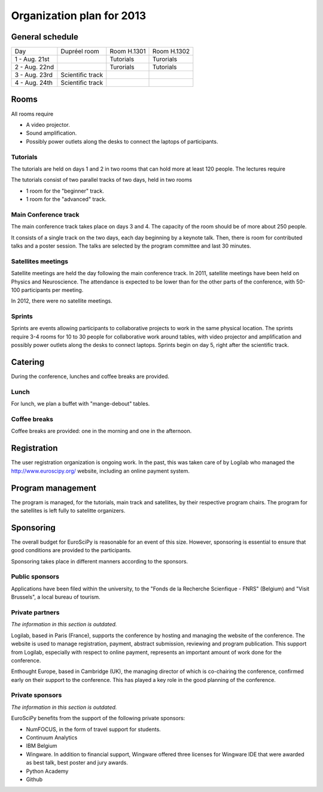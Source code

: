 ==========================
Organization plan for 2013
==========================

General schedule
================

+--------------------+--------------------+--------------------+--------------------+
|Day                 |Dupréel room        |Room H.1301         |Room H.1302         |
+--------------------+--------------------+--------------------+--------------------+
|1 - Aug. 21st       |                    |Tutorials           |Turorials           |
+--------------------+--------------------+--------------------+--------------------+
|2 - Aug. 22nd       |                    |Turorials           |Tutorials           |
+--------------------+--------------------+--------------------+--------------------+
|3 - Aug. 23rd       |Scientific track    |                    |                    |
+--------------------+--------------------+--------------------+--------------------+
|4 - Aug. 24th       |Scientific track    |                    |                    |
+--------------------+--------------------+--------------------+--------------------+

Rooms
=====

All rooms require

* A video projector.
* Sound amplification.
* Possibly power outlets along the desks to connect the laptops of participants.

Tutorials
---------

The tutorials are held on days 1 and 2 in two rooms that can hold more at least
120 people. The lectures require

The tutorials consist of two parallel tracks of two days, held in two rooms

* 1 room for the "beginner" track.
* 1 room for the "advanced" track.

Main Conference track
---------------------

The main conference track takes place on days 3 and 4. The capacity of the room
should be of more about 250 people.

It consists of a single track on the two days, each day beginning by a keynote
talk. Then, there is room for contributed talks and a poster session. The talks
are selected by the program committee and last 30 minutes.

Satellites meetings
-------------------

Satellite meetings are held the day following the main conference track. In
2011, satellite meetings have been held on Physics and Neuroscience. The
attendance is expected to be lower than for the other parts of the conference,
with 50-100 participants per meeting.

In 2012, there were no satellite meetings.

Sprints
-------

Sprints are events allowing participants to collaborative projects to work in
the same physical location. The sprints require 3-4 rooms for 10 to 30 people
for collaborative work around tables, with video projector and amplification and
possibly power outlets along the desks to connect laptops. Sprints begin on day
5, right after the scientific track.

Catering
========

During the conference, lunches and coffee breaks are provided.

Lunch
-----

For lunch, we plan a buffet with "mange-debout" tables.

Coffee breaks
-------------

Coffee breaks are provided: one in the morning and one in the afternoon.

Registration
============

The user registration organization is ongoing work. In the past, this was taken
care of by Logilab who managed the http://www.euroscipy.org/ website, including
an online payment system.

Program management
==================

The program is managed, for the tutorials, main track and satellites, by their
respective program chairs. The program for the satellites is left fully to
satelitte organizers.

.. _orga_sponsor_label:

Sponsoring
==========

The overall budget for EuroSciPy is reasonable for an event of this
size. However, sponsoring is essential to ensure that good conditions are
provided to the participants.

Sponsoring takes place in different manners according to the sponsors.

Public sponsors
---------------

Applications have been filed within the university, to the "Fonds de la
Recherche Scienfique - FNRS" (Belgium) and "Visit Brussels", a local bureau of
tourism.

Private partners
----------------

*The information in this section is outdated.*

Logilab, based in Paris (France), supports the conference by hosting and
managing the website of the conference. The website is used to manage
registration, payment, abstract submission, reviewing and program
publication. This support from Logilab, especially with respect to online
payment, represents an important amount of work done for the conference.

Enthought Europe, based in Cambridge (UK), the managing director of which is
co-chairing the conference, confirmed early on their support to the
conference. This has played a key role in the good planning of the conference.

Private sponsors
----------------

*The information in this section is outdated.*

EuroSciPy benefits from the support of the following private sponsors:

* NumFOCUS, in the form of travel support for students.
* Continuum Analytics
* IBM Belgium
* Wingware. In addition to financial support, Wingware offered three licenses
  for Wingware IDE that were awarded as best talk, best poster and jury awards.
* Python Academy
* Github
